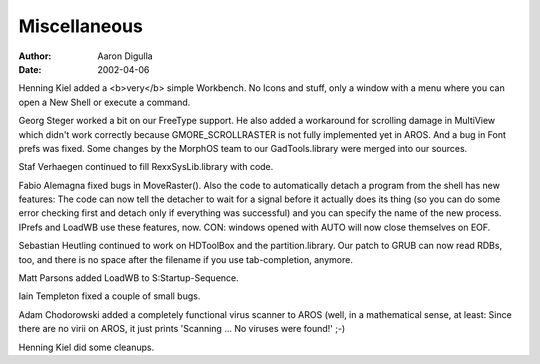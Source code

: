 =============
Miscellaneous
=============

:Author: Aaron Digulla
:Date:   2002-04-06

Henning Kiel added a <b>very</b> simple Workbench. No Icons and stuff, only a
window with a menu where you can open a New Shell or execute a command.

Georg Steger worked a bit on our FreeType support. He also added a workaround
for scrolling damage in MultiView which didn't work correctly because
GMORE_SCROLLRASTER is not fully implemented yet in AROS. And a bug in
Font prefs was fixed. Some changes by the MorphOS team to our GadTools.library
were merged into our sources.

Staf Verhaegen continued to fill RexxSysLib.library with code.

Fabio Alemagna fixed bugs in MoveRaster(). Also the code to automatically
detach a program from the shell has new features: The code can now tell
the detacher to wait for a signal before it actually does its thing (so you
can do some error checking first and detach only if everything was successful)
and you can specify the name of the new process. IPrefs and LoadWB use these
features, now. CON: windows opened with AUTO will now close themselves on EOF.

Sebastian Heutling continued to work on HDToolBox and the partition.library.
Our patch to GRUB can now read RDBs, too, and there is no space after the
filename if you use tab-completion, anymore.

Matt Parsons added LoadWB to S:Startup-Sequence.

Iain Templeton fixed a couple of small bugs.

Adam Chodorowski added a completely functional virus scanner to AROS
(well, in a mathematical sense, at least: Since there are no virii on AROS,
it just prints 'Scanning ... No viruses were found!' ;-)

Henning Kiel did some cleanups.
